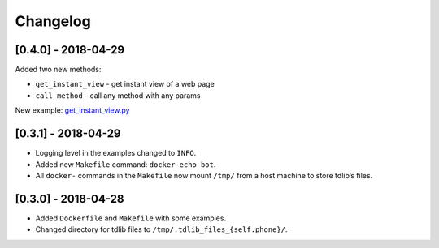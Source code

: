 =========
Changelog
=========

[0.4.0] - 2018-04-29
--------------------

Added two new methods:

-  ``get_instant_view`` - get instant view of a web page
-  ``call_method`` - call any method with any params

New example: `get_instant_view.py`_

.. _section-1:

[0.3.1] - 2018-04-29
--------------------

-  Logging level in the examples changed to ``INFO``.
-  Added new ``Makefile`` command: ``docker-echo-bot``.
-  All ``docker-`` commands in the ``Makefile`` now mount ``/tmp/`` from
   a host machine to store tdlib’s files.

.. _section-2:

[0.3.0] - 2018-04-28
--------------------

-  Added ``Dockerfile`` and ``Makefile`` with some examples.
-  Changed directory for tdlib files to
   ``/tmp/.tdlib_files_{self.phone}/``.

.. _get_instant_view.py: examples/get_instant_view.py
